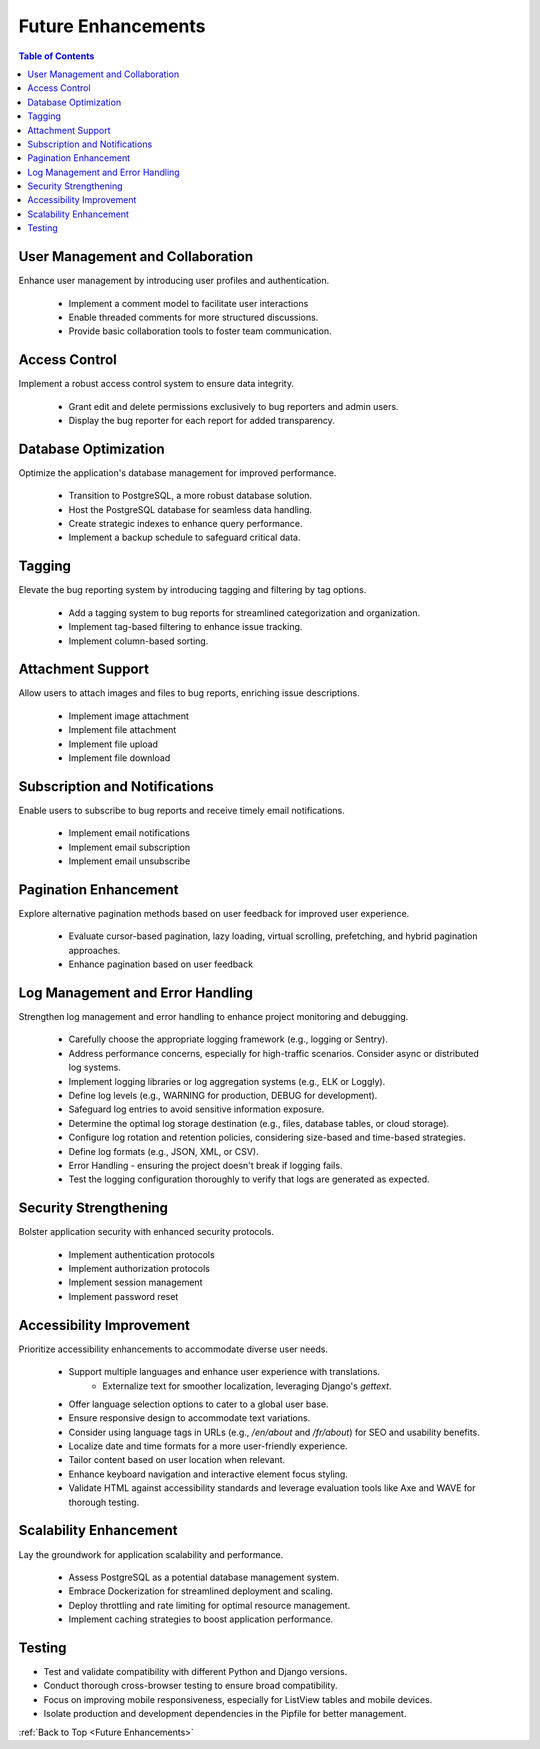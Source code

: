 .. _Future Enhancements:

Future Enhancements
-------------------

.. contents:: Table of Contents

User Management and Collaboration
===================================

Enhance user management by introducing user profiles and authentication.

    - Implement a comment model to facilitate user interactions
    - Enable threaded comments for more structured discussions.
    - Provide basic collaboration tools to foster team communication.

Access Control
===============

Implement a robust access control system to ensure data integrity.

    - Grant edit and delete permissions exclusively to bug reporters and admin users.
    - Display the bug reporter for each report for added transparency.

Database Optimization
===================================

Optimize the application's database management for improved performance.

    - Transition to PostgreSQL, a more robust database solution.
    - Host the PostgreSQL database for seamless data handling.
    - Create strategic indexes to enhance query performance.
    - Implement a backup schedule to safeguard critical data.

Tagging
===================================

Elevate the bug reporting system by introducing tagging and filtering by tag options.

    - Add a tagging system to bug reports for streamlined categorization and organization.
    - Implement tag-based filtering to enhance issue tracking.
    - Implement column-based sorting.

Attachment Support
===================================

Allow users to attach images and files to bug reports, enriching issue descriptions.

    - Implement image attachment
    - Implement file attachment
    - Implement file upload
    - Implement file download    

Subscription and Notifications
===================================

Enable users to subscribe to bug reports and receive timely email notifications.

    - Implement email notifications
    - Implement email subscription
    - Implement email unsubscribe

Pagination Enhancement
===================================

Explore alternative pagination methods based on user feedback for improved user experience.

    - Evaluate cursor-based pagination, lazy loading, virtual scrolling, prefetching, and hybrid pagination approaches.
    - Enhance pagination based on user feedback

Log Management and Error Handling
===================================

Strengthen log management and error handling to enhance project monitoring and debugging.

    - Carefully choose the appropriate logging framework (e.g., logging or Sentry).
    - Address performance concerns, especially for high-traffic scenarios. Consider async  or distributed log systems.
    - Implement logging libraries or log aggregation systems (e.g., ELK or Loggly).
    - Define log levels (e.g., WARNING for production, DEBUG for development).
    - Safeguard log entries to avoid sensitive information exposure.
    - Determine the optimal log storage destination (e.g., files, database tables, or cloud storage).
    - Configure log rotation and retention policies, considering size-based and time-based strategies.
    - Define log formats (e.g., JSON, XML, or CSV).
    - Error Handling - ensuring the project doesn't break if logging fails. 
    - Test the logging configuration thoroughly to verify that logs are generated as expected.

Security Strengthening
===================================

Bolster application security with enhanced security protocols.

    - Implement authentication protocols
    - Implement authorization protocols
    - Implement session management
    - Implement password reset    

Accessibility Improvement
===================================

Prioritize accessibility enhancements to accommodate diverse user needs.

    - Support multiple languages and enhance user experience with translations.
        - Externalize text for smoother localization, leveraging Django's `gettext`.
    - Offer language selection options to cater to a global user base.
    - Ensure responsive design to accommodate text variations.
    - Consider using language tags in URLs (e.g., `/en/about` and `/fr/about`) for SEO and usability benefits. 
    - Localize date and time formats for a more user-friendly experience.
    - Tailor content based on user location when relevant.
    - Enhance keyboard navigation and interactive element focus styling.
    - Validate HTML against accessibility standards and leverage evaluation tools like Axe and WAVE for thorough testing.

Scalability Enhancement
===================================

Lay the groundwork for application scalability and performance.

    - Assess PostgreSQL as a potential database management system.
    - Embrace Dockerization for streamlined deployment and scaling.
    - Deploy throttling and rate limiting for optimal resource management.
    - Implement caching strategies to boost application performance.

Testing
===================================

- Test and validate compatibility with different Python and Django versions.
- Conduct thorough cross-browser testing to ensure broad compatibility.
- Focus on improving mobile responsiveness, especially for ListView tables and mobile devices.
- Isolate production and development dependencies in the Pipfile for better management.

:ref:`Back to Top <Future Enhancements>`
